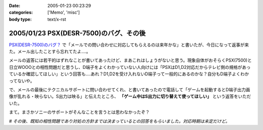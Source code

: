 :date: 2005-01-23 00:23:29
:categories: ['Memo', 'misc']
:body type: text/x-rst

=======================================
2005/01/23 PSX(DESR-7500)のバグ、その後
=======================================

`PSX(DESR-7500)のバグ？`_ で「メールでの問い合わせに対応してもらえるのは来年かな」と書いたが、今日になって返事が来た。メール出したことすら忘れてたよ‥‥。

メールの返答には若干的はずれなことが書いてあったけど、まあこれはしょうがないと思う。現象自体がおそらくPSX(7500)と日立WOOOとの相性問題だと思うし、D端子をよくわかっていない人向けには「PSXはD1,D2対応だからテレビ側の規格があっているか確認してほしい」という回答も‥‥あれ？D1,D2を受け入れないD端子って一般的にあるのかな？自分もD端子よくわかってないや。

で、メールの最後にテクニカルサポートに問い合わせてくれ、と書いてあったので電話して「ゲームを起動するとD端子出力画像が乱れる・映らない。S出力は映る」と伝えたところ、 **「ゲーム中はS出力に切り替えて使ってほしい」** という返答をいただいた。

まて。まさかソニーのサポートがそんなことを言うとは思わなかったぞ？

# *その後、既知の相性問題であり対処の方針までは決まっているとの回答をもらいました。対応時期は未定だけど。*

.. _`PSX(DESR-7500)のバグ？`: http://www.freia.jp/taka/blog/98



.. :extend type: text/plain
.. :extend:


.. :comments:
.. :comment id: 2005-11-28.4676096991
.. :title: Re: PSX(DESR-7500)のバグ、その後
.. :author: 友次郎
.. :date: 2005-01-23 02:11:23
.. :email: yujiro_remove_this_part_@finalbeta.jp
.. :url: 
.. :body:
.. ブラウン管テレビなどでプログレッシブ表示（D2以上）ができないものは、480i＝D1（インターレース）のみ対応というのはありますね（うちのがそうです）。
.. プログレッシブ出力に対応しているゲームは多くないはずなので、DVDなどをプログレッシブで出力していてもゲーム時はインターレースで出ていると思われます。ゲームだけ相性問題が起きる理由はその辺っぽいですが……。WOOOにはソースがインターレースの場合用の特殊な設定などないでしょうか？
.. 
.. 
.. 
.. :comments:
.. :comment id: 2005-11-28.4677283953
.. :title: Re: PSX(DESR-7500)のバグ、その後
.. :author: 清水川
.. :date: 2005-01-23 11:47:58
.. :email: taka@freia.jp
.. :url: 
.. :body:
.. > WOOOにはソースがインターレースの場合用の特殊な設定などないでしょうか？
.. 
.. 特にないようです。
.. あ、「D1,D2を受け入れないD端子って」の一文は「D1～D4に対応している機器なのに、D1,D2を受け入れないD端子を持つ機器」があるのかな？という意図でした。前提を書き漏らしていました‥‥(--;;
.. 
.. サポートの人の説明では、「DESR-5000から機能アップのために部品を変えたために起きた問題」のようです。
.. 対策として「専用のD端子ケーブルを作る」とかを考えているらしいです。それで解消できるものなのかは疑問が残るところです。
.. 
.. 
.. 
.. :comments:
.. :comment id: 2005-11-28.4678451888
.. :title: Re: PSX(DESR-7500)のバグ、その後
.. :author: 友次郎
.. :date: 2005-01-24 23:27:08
.. :email: yujiro_remove_this_part_@finalbeta.jp
.. :url: 
.. :body:
.. >D1～D4に対応している機器なのに
.. あ、了解です。
.. 
.. しかしD端子で相性問題ってあまり聞いたことないですよねえ。
.. しかもケーブルで直るものとは？ますます謎です(^^;
